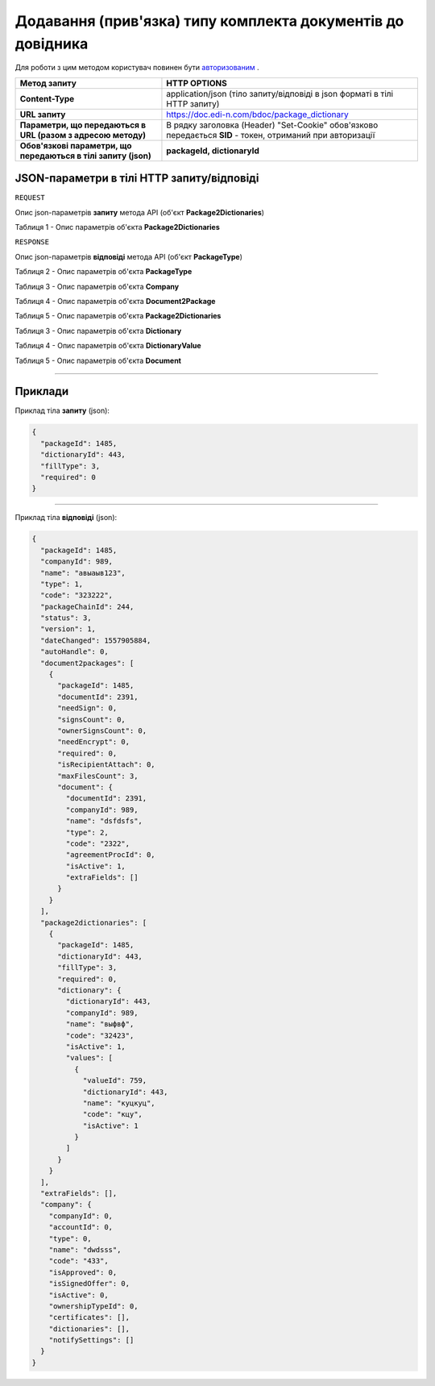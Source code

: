 ######################################################################
**Додавання (прив'язка) типу комплекта документів до довідника**
######################################################################

Для роботи з цим методом користувач повинен бути `авторизованим <https://wiki.edin.ua/uk/latest/API_DOCflow/Methods/Authorization.html>`__ .

+----------------------------------------------------------------+------------------------------------------------------------------------------------------------------------+
|                        **Метод запиту**                        |                                              **HTTP OPTIONS**                                              |
+================================================================+============================================================================================================+
| **Content-Type**                                               | application/json (тіло запиту/відповіді в json форматі в тілі HTTP запиту)                                 |
+----------------------------------------------------------------+------------------------------------------------------------------------------------------------------------+
| **URL запиту**                                                 | https://doc.edi-n.com/bdoc/package_dictionary                                                              |
+----------------------------------------------------------------+------------------------------------------------------------------------------------------------------------+
| **Параметри, що передаються в URL (разом з адресою методу)**   | В рядку заголовка (Header) "Set-Cookie" обов'язково передається **SID** - токен, отриманий при авторизації |
+----------------------------------------------------------------+------------------------------------------------------------------------------------------------------------+
| **Обов'язкові параметри, що передаються в тілі запиту (json)** | **packageId, dictionaryId**                                                                                |
+----------------------------------------------------------------+------------------------------------------------------------------------------------------------------------+

**JSON-параметри в тілі HTTP запиту/відповіді**
*******************************************************************

``REQUEST``

Опис json-параметрів **запиту** метода API (об'єкт **Package2Dictionaries**)

Таблиця 1 - Опис параметрів об'єкта **Package2Dictionaries**

.. csv-table:: 
  :file: for_csv/Package2Dictionaries.csv
  :widths:  1, 12, 41
  :header-rows: 1
  :stub-columns: 0

``RESPONSE``

Опис json-параметрів **відповіді** метода API (об'єкт **PackageType**)

Таблиця 2 - Опис параметрів об'єкта **PackageType**

.. csv-table:: 
  :file: for_csv/PackageType.csv
  :widths:  1, 12, 41
  :header-rows: 1
  :stub-columns: 0

Таблиця 3 - Опис параметрів об'єкта **Company**

.. csv-table:: 
  :file: for_csv/Company.csv
  :widths:  1, 12, 41
  :header-rows: 1
  :stub-columns: 0

Таблиця 4 - Опис параметрів об'єкта **Document2Package**

.. csv-table:: 
  :file: for_csv/Document2Package.csv
  :widths:  1, 12, 41
  :header-rows: 1
  :stub-columns: 0

Таблиця 5 - Опис параметрів об'єкта **Package2Dictionaries**

.. csv-table:: 
  :file: for_csv/Package2Dictionaries.csv
  :widths:  1, 12, 41
  :header-rows: 1
  :stub-columns: 0

Таблиця 3 - Опис параметрів об'єкта **Dictionary**

.. csv-table:: 
  :file: for_csv/Dictionary.csv
  :widths:  1, 12, 41
  :header-rows: 1
  :stub-columns: 0

Таблиця 4 - Опис параметрів об'єкта **DictionaryValue**

.. csv-table:: 
  :file: for_csv/DictionaryValue.csv
  :widths:  1, 12, 41
  :header-rows: 1
  :stub-columns: 0

Таблиця 5 - Опис параметрів об'єкта **Document**

.. csv-table:: 
  :file: for_csv/Document.csv
  :widths:  1, 12, 41
  :header-rows: 1
  :stub-columns: 0

--------------

**Приклади**
*****************

Приклад тіла **запиту** (json):

.. code:: ruby

  {
    "packageId": 1485,
    "dictionaryId": 443,
    "fillType": 3,
    "required": 0
  }

--------------

Приклад тіла **відповіді** (json): 

.. code:: ruby

  {
    "packageId": 1485,
    "companyId": 989,
    "name": "авыаыв123",
    "type": 1,
    "code": "323222",
    "packageChainId": 244,
    "status": 3,
    "version": 1,
    "dateChanged": 1557905884,
    "autoHandle": 0,
    "document2packages": [
      {
        "packageId": 1485,
        "documentId": 2391,
        "needSign": 0,
        "signsCount": 0,
        "ownerSignsCount": 0,
        "needEncrypt": 0,
        "required": 0,
        "isRecipientAttach": 0,
        "maxFilesCount": 3,
        "document": {
          "documentId": 2391,
          "companyId": 989,
          "name": "dsfdsfs",
          "type": 2,
          "code": "2322",
          "agreementProcId": 0,
          "isActive": 1,
          "extraFields": []
        }
      }
    ],
    "package2dictionaries": [
      {
        "packageId": 1485,
        "dictionaryId": 443,
        "fillType": 3,
        "required": 0,
        "dictionary": {
          "dictionaryId": 443,
          "companyId": 989,
          "name": "выфвф",
          "code": "32423",
          "isActive": 1,
          "values": [
            {
              "valueId": 759,
              "dictionaryId": 443,
              "name": "куцкуц",
              "code": "кцу",
              "isActive": 1
            }
          ]
        }
      }
    ],
    "extraFields": [],
    "company": {
      "companyId": 0,
      "accountId": 0,
      "type": 0,
      "name": "dwdsss",
      "code": "433",
      "isApproved": 0,
      "isSignedOffer": 0,
      "isActive": 0,
      "ownershipTypeId": 0,
      "certificates": [],
      "dictionaries": [],
      "notifySettings": []
    }
  }


